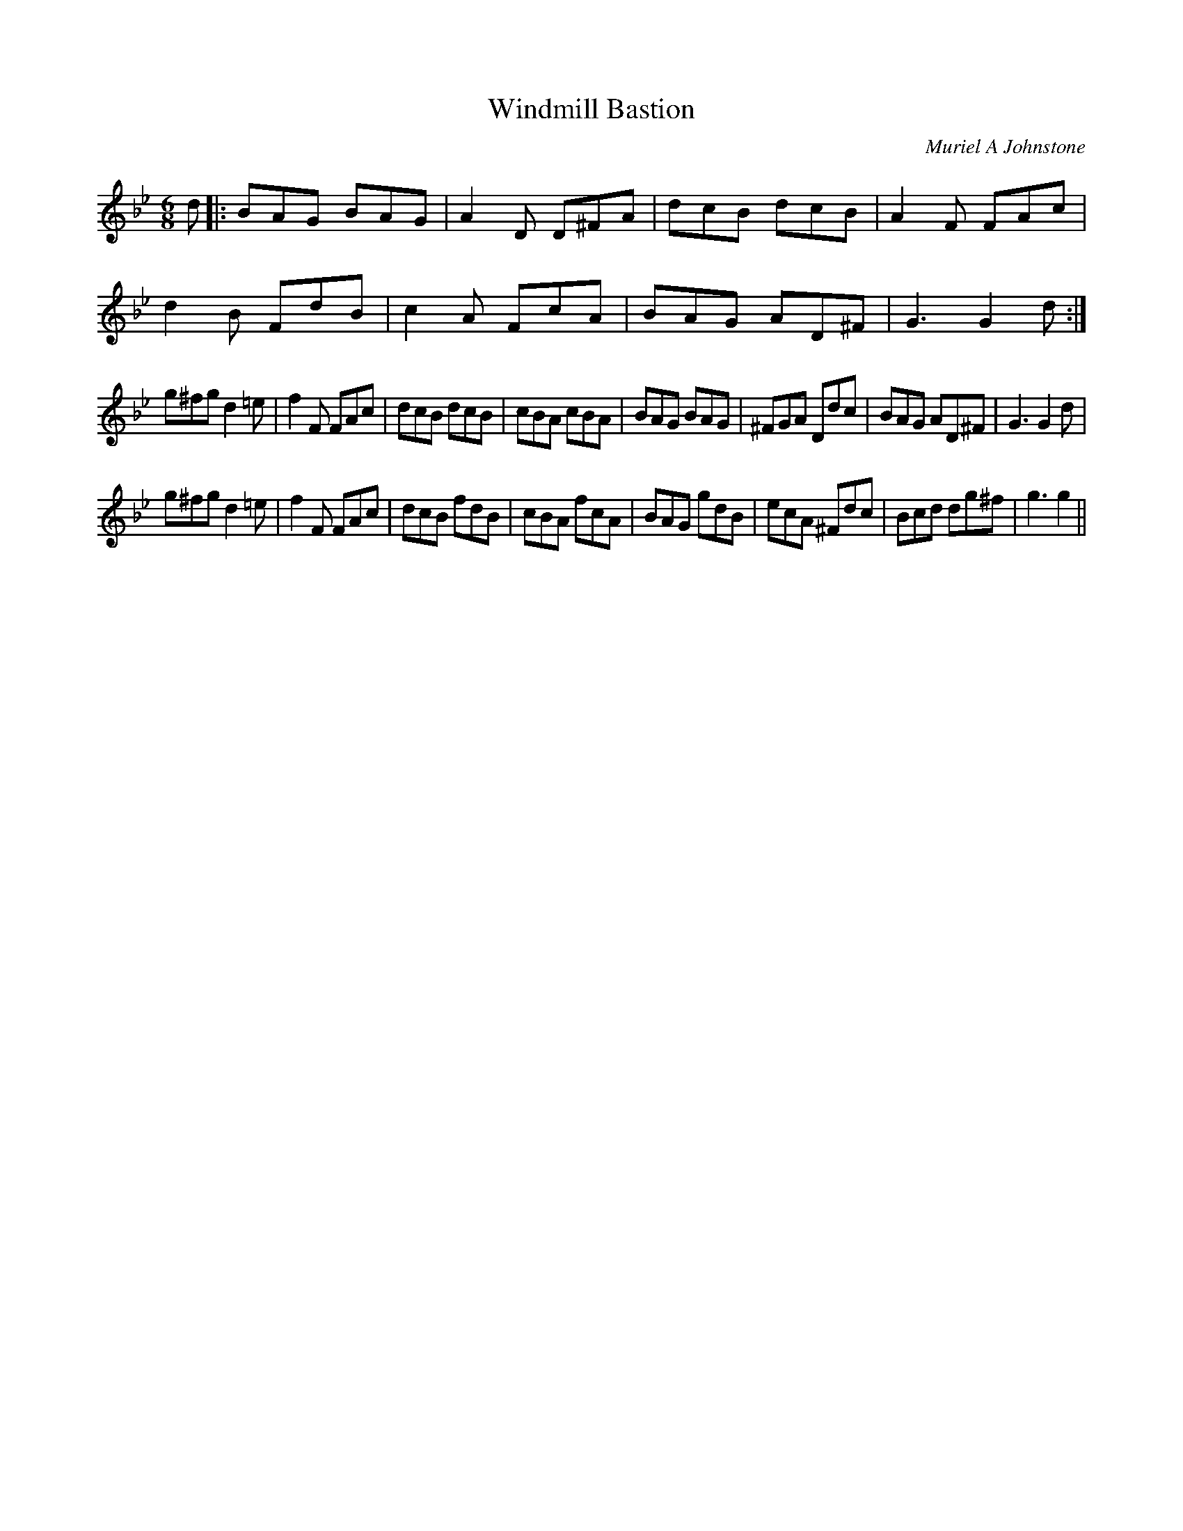 X:1
T: Windmill Bastion
C:Muriel A Johnstone
R:Jig
%Q:180
K:Gm
M:6/8
L:1/16
d2|:B2A2G2 B2A2G2|A4D2 D2^F2A2|d2c2B2 d2c2B2|A4F2 F2A2c2|
d4B2 F2d2B2|c4A2 F2c2A2|B2A2G2 A2D2^F2|G6 G4d2:|
g2^f2g2 d4=e2|f4F2 F2A2c2|d2c2B2 d2c2B2|c2B2A2 c2B2A2|B2A2G2 B2A2G2|^F2G2A2 D2d2c2|B2A2G2 A2D2^F2|G6 G4d2|
g2^f2g2 d4=e2|f4F2 F2A2c2|d2c2B2 f2d2B2|c2B2A2 f2c2A2|B2A2G2 g2d2B2|e2c2A2 ^F2d2c2|B2c2d2 d2g2^f2|g6 g4||
